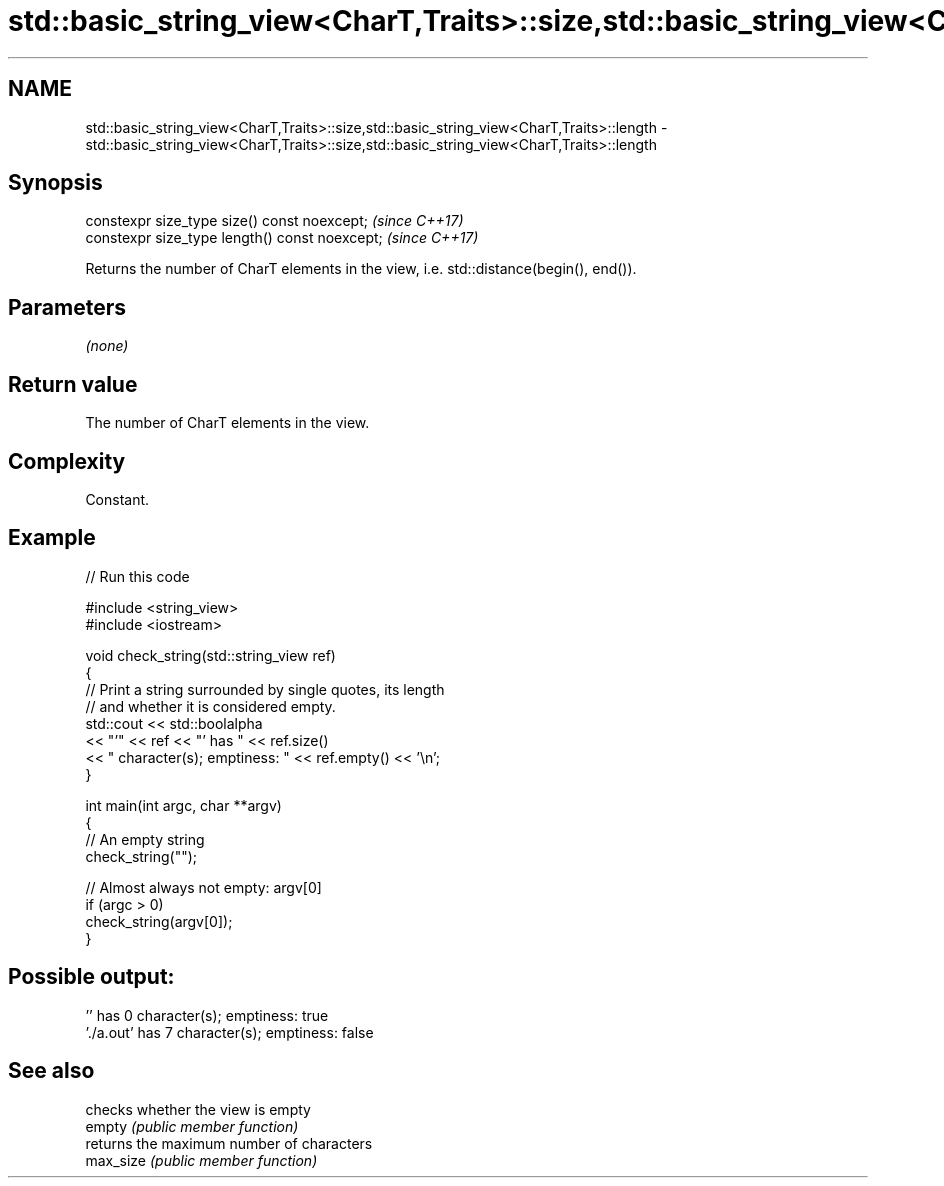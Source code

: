 .TH std::basic_string_view<CharT,Traits>::size,std::basic_string_view<CharT,Traits>::length 3 "2020.03.24" "http://cppreference.com" "C++ Standard Libary"
.SH NAME
std::basic_string_view<CharT,Traits>::size,std::basic_string_view<CharT,Traits>::length \- std::basic_string_view<CharT,Traits>::size,std::basic_string_view<CharT,Traits>::length

.SH Synopsis

  constexpr size_type size() const noexcept;    \fI(since C++17)\fP
  constexpr size_type length() const noexcept;  \fI(since C++17)\fP

  Returns the number of CharT elements in the view, i.e. std::distance(begin(), end()).

.SH Parameters

  \fI(none)\fP

.SH Return value

  The number of CharT elements in the view.

.SH Complexity

  Constant.

.SH Example

  
// Run this code

    #include <string_view>
    #include <iostream>

    void check_string(std::string_view ref)
    {
            // Print a string surrounded by single quotes, its length
            // and whether it is considered empty.
            std::cout << std::boolalpha
                      << "'" << ref << "' has " << ref.size()
                      << " character(s); emptiness: " << ref.empty() << '\\n';
    }

    int main(int argc, char **argv)
    {
            // An empty string
            check_string("");

            // Almost always not empty: argv[0]
            if (argc > 0)
                    check_string(argv[0]);
    }

.SH Possible output:

    '' has 0 character(s); emptiness: true
    './a.out' has 7 character(s); emptiness: false


.SH See also


           checks whether the view is empty
  empty    \fI(public member function)\fP
           returns the maximum number of characters
  max_size \fI(public member function)\fP




